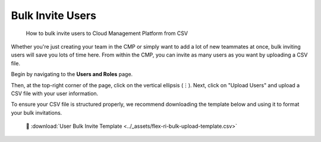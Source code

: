 .. _user-management_bulk-invite-users:

Bulk Invite Users
=================

.. epigraph::

   How to bulk invite users to Cloud Management Platform from CSV

Whether you're just creating your team in the CMP or simply want to add a lot of new teammates at once, bulk inviting users will save you lots of time here. From within the CMP, you can invite as many users as you want by uploading a CSV file.

Begin by navigating to the **Users and Roles** page.

.. image:: ../_assets/bulkuser2.jpg
   :alt: A screenshot showing the location of the _Users and Roles_ menu item

Then, at the top-right corner of the page, click on the vertical ellipsis (``⋮``). Next, click on "Upload Users" and upload a CSV file with your user information.

.. image:: ../_assets/bulkuser1.jpg
   :alt: A screenshot showing the location of the _Upload Users_ menu item

To ensure your CSV file is structured properly, we recommend downloading the template below and using it to format your bulk invitations.

.. highlights::

   📎 :download:`User Bulk Invite Template <../_assets/flex-ri-bulk-upload-template.csv>`

